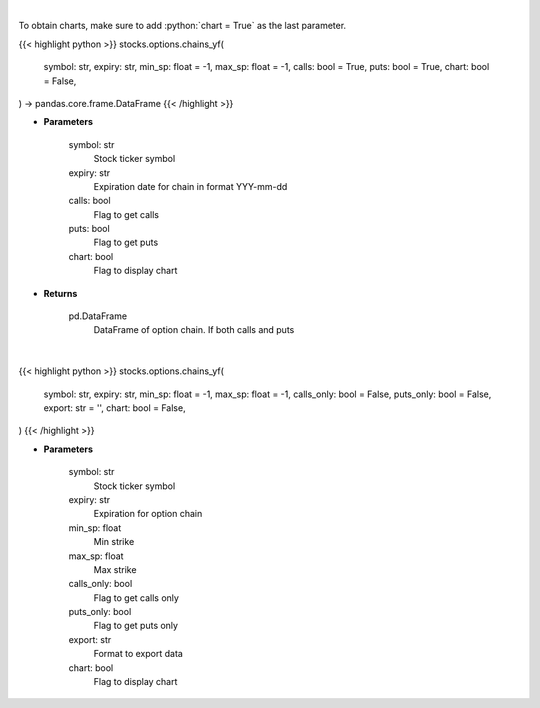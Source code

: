 .. role:: python(code)
    :language: python
    :class: highlight

|

To obtain charts, make sure to add :python:`chart = True` as the last parameter.

.. raw:: html

    <h3>
    > Getting data
    </h3>

{{< highlight python >}}
stocks.options.chains_yf(
    symbol: str,
    expiry: str,
    min_sp: float = -1,
    max_sp: float = -1,
    calls: bool = True,
    puts: bool = True,
    chart: bool = False,
) -> pandas.core.frame.DataFrame
{{< /highlight >}}

.. raw:: html

    <p>
    Get full option chains with calculated greeks
    </p>

* **Parameters**

    symbol: str
        Stock ticker symbol
    expiry: str
        Expiration date for chain in format YYY-mm-dd
    calls: bool
        Flag to get calls
    puts: bool
        Flag to get puts
    chart: bool
       Flag to display chart


* **Returns**

    pd.DataFrame
        DataFrame of option chain.  If both calls and puts

|

.. raw:: html

    <h3>
    > Getting charts
    </h3>

{{< highlight python >}}
stocks.options.chains_yf(
    symbol: str,
    expiry: str,
    min_sp: float = -1,
    max_sp: float = -1,
    calls_only: bool = False,
    puts_only: bool = False,
    export: str = '',
    chart: bool = False,
)
{{< /highlight >}}

.. raw:: html

    <p>
    Display option chains for given ticker and expiration
    </p>

* **Parameters**

    symbol: str
        Stock ticker symbol
    expiry: str
        Expiration for option chain
    min_sp: float
        Min strike
    max_sp: float
        Max strike
    calls_only: bool
        Flag to get calls only
    puts_only: bool
        Flag to get puts only
    export: str
        Format to export data
    chart: bool
       Flag to display chart

